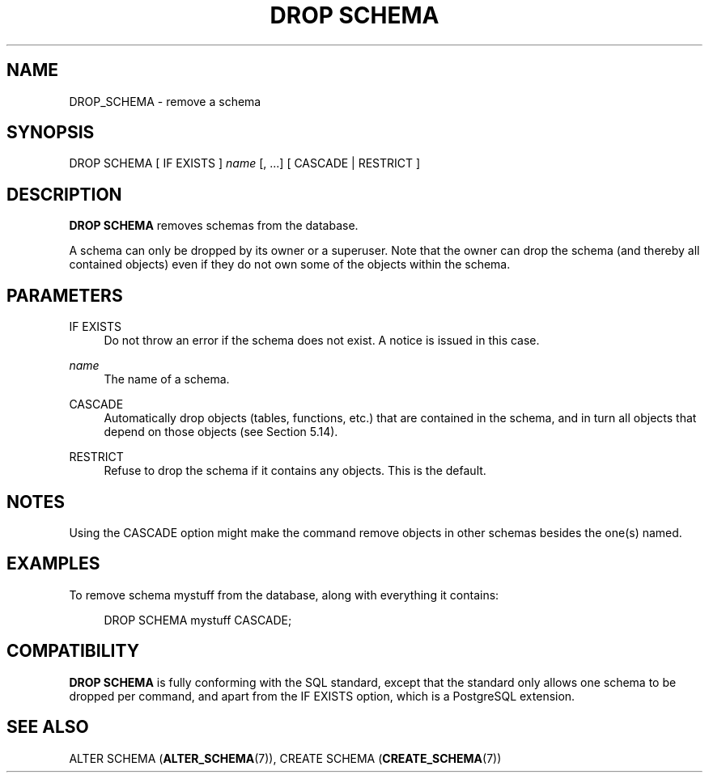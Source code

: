 '\" t
.\"     Title: DROP SCHEMA
.\"    Author: The PostgreSQL Global Development Group
.\" Generator: DocBook XSL Stylesheets vsnapshot <http://docbook.sf.net/>
.\"      Date: 2024
.\"    Manual: PostgreSQL 12.20 Documentation
.\"    Source: PostgreSQL 12.20
.\"  Language: English
.\"
.TH "DROP SCHEMA" "7" "2024" "PostgreSQL 12.20" "PostgreSQL 12.20 Documentation"
.\" -----------------------------------------------------------------
.\" * Define some portability stuff
.\" -----------------------------------------------------------------
.\" ~~~~~~~~~~~~~~~~~~~~~~~~~~~~~~~~~~~~~~~~~~~~~~~~~~~~~~~~~~~~~~~~~
.\" http://bugs.debian.org/507673
.\" http://lists.gnu.org/archive/html/groff/2009-02/msg00013.html
.\" ~~~~~~~~~~~~~~~~~~~~~~~~~~~~~~~~~~~~~~~~~~~~~~~~~~~~~~~~~~~~~~~~~
.ie \n(.g .ds Aq \(aq
.el       .ds Aq '
.\" -----------------------------------------------------------------
.\" * set default formatting
.\" -----------------------------------------------------------------
.\" disable hyphenation
.nh
.\" disable justification (adjust text to left margin only)
.ad l
.\" -----------------------------------------------------------------
.\" * MAIN CONTENT STARTS HERE *
.\" -----------------------------------------------------------------
.SH "NAME"
DROP_SCHEMA \- remove a schema
.SH "SYNOPSIS"
.sp
.nf
DROP SCHEMA [ IF EXISTS ] \fIname\fR [, \&.\&.\&.] [ CASCADE | RESTRICT ]
.fi
.SH "DESCRIPTION"
.PP
\fBDROP SCHEMA\fR
removes schemas from the database\&.
.PP
A schema can only be dropped by its owner or a superuser\&. Note that the owner can drop the schema (and thereby all contained objects) even if they do not own some of the objects within the schema\&.
.SH "PARAMETERS"
.PP
IF EXISTS
.RS 4
Do not throw an error if the schema does not exist\&. A notice is issued in this case\&.
.RE
.PP
\fIname\fR
.RS 4
The name of a schema\&.
.RE
.PP
CASCADE
.RS 4
Automatically drop objects (tables, functions, etc\&.) that are contained in the schema, and in turn all objects that depend on those objects (see
Section\ \&5.14)\&.
.RE
.PP
RESTRICT
.RS 4
Refuse to drop the schema if it contains any objects\&. This is the default\&.
.RE
.SH "NOTES"
.PP
Using the
CASCADE
option might make the command remove objects in other schemas besides the one(s) named\&.
.SH "EXAMPLES"
.PP
To remove schema
mystuff
from the database, along with everything it contains:
.sp
.if n \{\
.RS 4
.\}
.nf
DROP SCHEMA mystuff CASCADE;
.fi
.if n \{\
.RE
.\}
.SH "COMPATIBILITY"
.PP
\fBDROP SCHEMA\fR
is fully conforming with the SQL standard, except that the standard only allows one schema to be dropped per command, and apart from the
IF EXISTS
option, which is a
PostgreSQL
extension\&.
.SH "SEE ALSO"
ALTER SCHEMA (\fBALTER_SCHEMA\fR(7)), CREATE SCHEMA (\fBCREATE_SCHEMA\fR(7))

